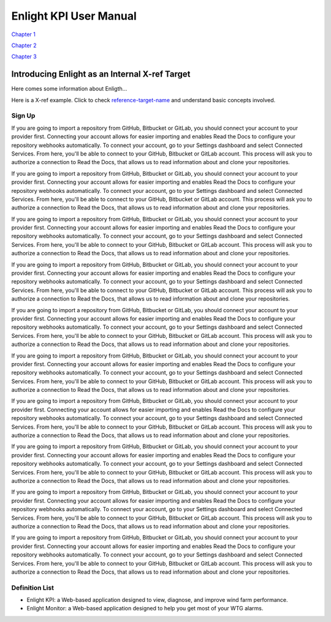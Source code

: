 =======================
Enlight KPI User Manual
=======================

`Chapter 1 <pages/introducing_enlight.rst>`_

`Chapter 2 <pages/basic_facts.rst>`_

`Chapter 3 <pages/one_task_example.rst>`_


Introducing Enlight as an Internal X-ref Target
*****************************************************
Here comes some information about Enligth...

Here is a X-ref example. Click to check `reference-target-name`_ and understand basic concepts involved.

Sign Up
###########
If you are going to import a repository from GitHub, Bitbucket or GitLab, you should connect your account to your provider first. Connecting your account allows for easier importing and enables Read the Docs to configure your repository webhooks automatically.
To connect your account, go to your Settings dashboard and select Connected Services. From here, you'll be able to connect to your GitHub, Bitbucket or GitLab account. This process will ask you to authorize a connection to Read the Docs, that allows us to read information about and clone your repositories.

If you are going to import a repository from GitHub, Bitbucket or GitLab, you should connect your account to your provider first. Connecting your account allows for easier importing and enables Read the Docs to configure your repository webhooks automatically.
To connect your account, go to your Settings dashboard and select Connected Services. From here, you'll be able to connect to your GitHub, Bitbucket or GitLab account. This process will ask you to authorize a connection to Read the Docs, that allows us to read information about and clone your repositories.

If you are going to import a repository from GitHub, Bitbucket or GitLab, you should connect your account to your provider first. Connecting your account allows for easier importing and enables Read the Docs to configure your repository webhooks automatically.
To connect your account, go to your Settings dashboard and select Connected Services. From here, you'll be able to connect to your GitHub, Bitbucket or GitLab account. This process will ask you to authorize a connection to Read the Docs, that allows us to read information about and clone your repositories.

If you are going to import a repository from GitHub, Bitbucket or GitLab, you should connect your account to your provider first. Connecting your account allows for easier importing and enables Read the Docs to configure your repository webhooks automatically.
To connect your account, go to your Settings dashboard and select Connected Services. From here, you'll be able to connect to your GitHub, Bitbucket or GitLab account. This process will ask you to authorize a connection to Read the Docs, that allows us to read information about and clone your repositories.

If you are going to import a repository from GitHub, Bitbucket or GitLab, you should connect your account to your provider first. Connecting your account allows for easier importing and enables Read the Docs to configure your repository webhooks automatically.
To connect your account, go to your Settings dashboard and select Connected Services. From here, you'll be able to connect to your GitHub, Bitbucket or GitLab account. This process will ask you to authorize a connection to Read the Docs, that allows us to read information about and clone your repositories.

If you are going to import a repository from GitHub, Bitbucket or GitLab, you should connect your account to your provider first. Connecting your account allows for easier importing and enables Read the Docs to configure your repository webhooks automatically.
To connect your account, go to your Settings dashboard and select Connected Services. From here, you'll be able to connect to your GitHub, Bitbucket or GitLab account. This process will ask you to authorize a connection to Read the Docs, that allows us to read information about and clone your repositories.

If you are going to import a repository from GitHub, Bitbucket or GitLab, you should connect your account to your provider first. Connecting your account allows for easier importing and enables Read the Docs to configure your repository webhooks automatically.
To connect your account, go to your Settings dashboard and select Connected Services. From here, you'll be able to connect to your GitHub, Bitbucket or GitLab account. This process will ask you to authorize a connection to Read the Docs, that allows us to read information about and clone your repositories.

If you are going to import a repository from GitHub, Bitbucket or GitLab, you should connect your account to your provider first. Connecting your account allows for easier importing and enables Read the Docs to configure your repository webhooks automatically.
To connect your account, go to your Settings dashboard and select Connected Services. From here, you'll be able to connect to your GitHub, Bitbucket or GitLab account. This process will ask you to authorize a connection to Read the Docs, that allows us to read information about and clone your repositories.

If you are going to import a repository from GitHub, Bitbucket or GitLab, you should connect your account to your provider first. Connecting your account allows for easier importing and enables Read the Docs to configure your repository webhooks automatically.
To connect your account, go to your Settings dashboard and select Connected Services. From here, you'll be able to connect to your GitHub, Bitbucket or GitLab account. This process will ask you to authorize a connection to Read the Docs, that allows us to read information about and clone your repositories.

If you are going to import a repository from GitHub, Bitbucket or GitLab, you should connect your account to your provider first. Connecting your account allows for easier importing and enables Read the Docs to configure your repository webhooks automatically.
To connect your account, go to your Settings dashboard and select Connected Services. From here, you'll be able to connect to your GitHub, Bitbucket or GitLab account. This process will ask you to authorize a connection to Read the Docs, that allows us to read information about and clone your repositories.

.. _reference-target-name:

Definition List
####################
* Enlight KPI: a Web-based application designed to view, diagnose, and improve wind farm performance.
* Enlight Monitor: a Web-based application designed to help you get most of your WTG alarms.
